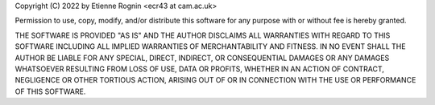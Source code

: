 Copyright (C) 2022 by Etienne Rognin <ecr43 at cam.ac.uk>

Permission to use, copy, modify, and/or distribute this software for any purpose with or without fee is hereby granted.

THE SOFTWARE IS PROVIDED "AS IS" AND THE AUTHOR DISCLAIMS ALL WARRANTIES WITH REGARD TO THIS SOFTWARE INCLUDING ALL IMPLIED WARRANTIES OF MERCHANTABILITY AND FITNESS. IN NO EVENT SHALL THE AUTHOR BE LIABLE FOR ANY SPECIAL, DIRECT, INDIRECT, OR CONSEQUENTIAL DAMAGES OR ANY DAMAGES WHATSOEVER RESULTING FROM LOSS OF USE, DATA OR PROFITS, WHETHER IN AN ACTION OF CONTRACT, NEGLIGENCE OR OTHER TORTIOUS ACTION, ARISING OUT OF OR IN CONNECTION WITH THE USE OR PERFORMANCE OF THIS SOFTWARE.
